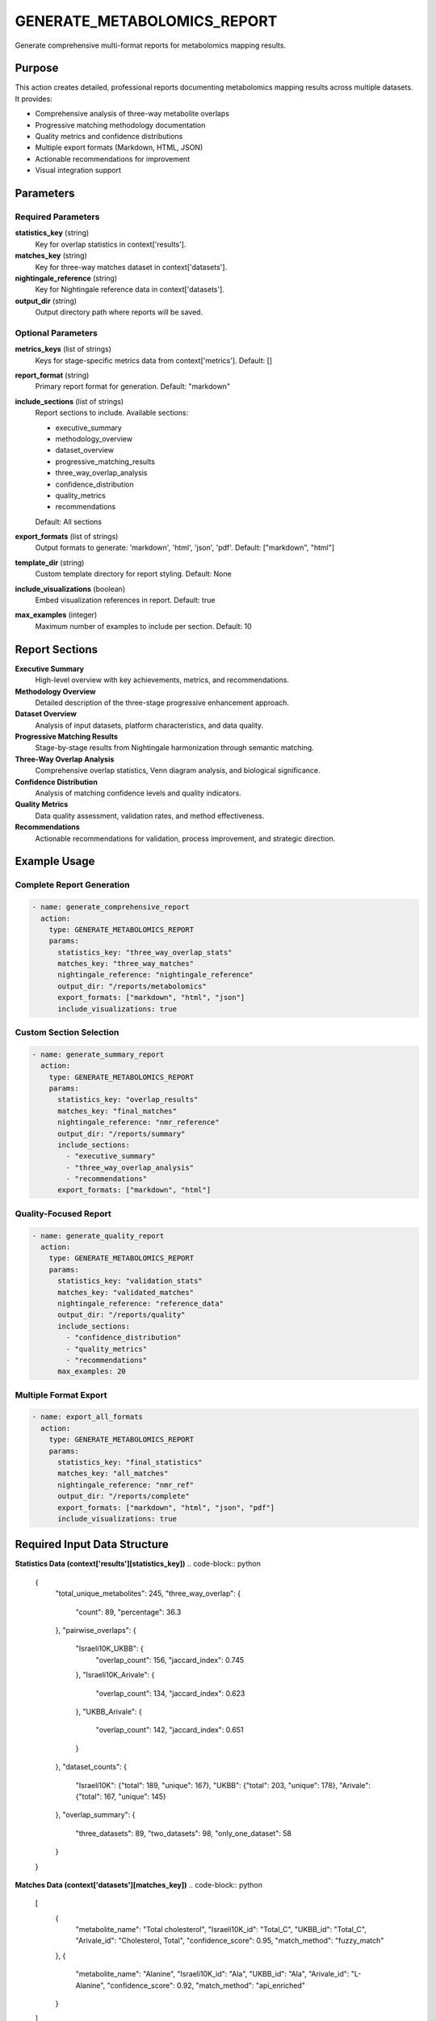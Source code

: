 GENERATE_METABOLOMICS_REPORT
============================

Generate comprehensive multi-format reports for metabolomics mapping results.

Purpose
-------

This action creates detailed, professional reports documenting metabolomics mapping results across multiple datasets. It provides:

* Comprehensive analysis of three-way metabolite overlaps
* Progressive matching methodology documentation
* Quality metrics and confidence distributions
* Multiple export formats (Markdown, HTML, JSON)
* Actionable recommendations for improvement
* Visual integration support

Parameters
----------

Required Parameters
~~~~~~~~~~~~~~~~~~~

**statistics_key** (string)
  Key for overlap statistics in context['results'].

**matches_key** (string)
  Key for three-way matches dataset in context['datasets'].

**nightingale_reference** (string)
  Key for Nightingale reference data in context['datasets'].

**output_dir** (string)
  Output directory path where reports will be saved.

Optional Parameters
~~~~~~~~~~~~~~~~~~~

**metrics_keys** (list of strings)
  Keys for stage-specific metrics data from context['metrics'].
  Default: []

**report_format** (string)
  Primary report format for generation.
  Default: "markdown"

**include_sections** (list of strings)
  Report sections to include. Available sections:
  
  * executive_summary
  * methodology_overview
  * dataset_overview
  * progressive_matching_results
  * three_way_overlap_analysis
  * confidence_distribution
  * quality_metrics
  * recommendations
  
  Default: All sections

**export_formats** (list of strings)
  Output formats to generate: 'markdown', 'html', 'json', 'pdf'.
  Default: ["markdown", "html"]

**template_dir** (string)
  Custom template directory for report styling.
  Default: None

**include_visualizations** (boolean)
  Embed visualization references in report.
  Default: true

**max_examples** (integer)
  Maximum number of examples to include per section.
  Default: 10

Report Sections
---------------

**Executive Summary**
  High-level overview with key achievements, metrics, and recommendations.

**Methodology Overview**
  Detailed description of the three-stage progressive enhancement approach.

**Dataset Overview**
  Analysis of input datasets, platform characteristics, and data quality.

**Progressive Matching Results**
  Stage-by-stage results from Nightingale harmonization through semantic matching.

**Three-Way Overlap Analysis**
  Comprehensive overlap statistics, Venn diagram analysis, and biological significance.

**Confidence Distribution**
  Analysis of matching confidence levels and quality indicators.

**Quality Metrics**
  Data quality assessment, validation rates, and method effectiveness.

**Recommendations**
  Actionable recommendations for validation, process improvement, and strategic direction.

Example Usage
-------------

Complete Report Generation
~~~~~~~~~~~~~~~~~~~~~~~~~~

.. code-block:: yaml

    - name: generate_comprehensive_report
      action:
        type: GENERATE_METABOLOMICS_REPORT
        params:
          statistics_key: "three_way_overlap_stats"
          matches_key: "three_way_matches"
          nightingale_reference: "nightingale_reference"
          output_dir: "/reports/metabolomics"
          export_formats: ["markdown", "html", "json"]
          include_visualizations: true

Custom Section Selection
~~~~~~~~~~~~~~~~~~~~~~~~

.. code-block:: yaml

    - name: generate_summary_report
      action:
        type: GENERATE_METABOLOMICS_REPORT
        params:
          statistics_key: "overlap_results"
          matches_key: "final_matches"
          nightingale_reference: "nmr_reference"
          output_dir: "/reports/summary"
          include_sections:
            - "executive_summary"
            - "three_way_overlap_analysis"
            - "recommendations"
          export_formats: ["markdown", "html"]

Quality-Focused Report
~~~~~~~~~~~~~~~~~~~~~~

.. code-block:: yaml

    - name: generate_quality_report
      action:
        type: GENERATE_METABOLOMICS_REPORT
        params:
          statistics_key: "validation_stats"
          matches_key: "validated_matches"
          nightingale_reference: "reference_data"
          output_dir: "/reports/quality"
          include_sections:
            - "confidence_distribution"
            - "quality_metrics"
            - "recommendations"
          max_examples: 20

Multiple Format Export
~~~~~~~~~~~~~~~~~~~~~~

.. code-block:: yaml

    - name: export_all_formats
      action:
        type: GENERATE_METABOLOMICS_REPORT
        params:
          statistics_key: "final_statistics"
          matches_key: "all_matches"
          nightingale_reference: "nmr_ref"
          output_dir: "/reports/complete"
          export_formats: ["markdown", "html", "json", "pdf"]
          include_visualizations: true

Required Input Data Structure
-----------------------------

**Statistics Data (context['results'][statistics_key])**
.. code-block:: python

    {
        "total_unique_metabolites": 245,
        "three_way_overlap": {
            "count": 89,
            "percentage": 36.3
        },
        "pairwise_overlaps": {
            "Israeli10K_UKBB": {
                "overlap_count": 156,
                "jaccard_index": 0.745
            },
            "Israeli10K_Arivale": {
                "overlap_count": 134,
                "jaccard_index": 0.623
            },
            "UKBB_Arivale": {
                "overlap_count": 142,
                "jaccard_index": 0.651
            }
        },
        "dataset_counts": {
            "Israeli10K": {"total": 189, "unique": 167},
            "UKBB": {"total": 203, "unique": 178},
            "Arivale": {"total": 167, "unique": 145}
        },
        "overlap_summary": {
            "three_datasets": 89,
            "two_datasets": 98,
            "only_one_dataset": 58
        }
    }

**Matches Data (context['datasets'][matches_key])**
.. code-block:: python

    [
        {
            "metabolite_name": "Total cholesterol",
            "Israeli10K_id": "Total_C",
            "UKBB_id": "Total_C", 
            "Arivale_id": "Cholesterol, Total",
            "confidence_score": 0.95,
            "match_method": "fuzzy_match"
        },
        {
            "metabolite_name": "Alanine",
            "Israeli10K_id": "Ala",
            "UKBB_id": "Ala",
            "Arivale_id": "L-Alanine",
            "confidence_score": 0.92,
            "match_method": "api_enriched"
        }
    ]

Output Files
------------

**Markdown Report (.md)**
  Primary structured report with full analysis and recommendations.

**HTML Report (.html)**
  Styled web version with tables, formatting, and embedded visualizations.

**JSON Data (.json)**
  Structured data export of all report statistics and metadata.

**PDF Report (.pdf)**
  Print-ready version (requires additional dependencies).

Report Structure Example
------------------------

.. code-block:: markdown

    # Three-Way Metabolomics Mapping Report
    
    Generated: 2024-01-15 14:30:00
    
    ## Table of Contents
    1. [Executive Summary](#executive-summary)
    2. [Methodology Overview](#methodology-overview)
    3. [Dataset Overview](#dataset-overview)
    4. [Progressive Matching Results](#progressive-matching-results)
    5. [Three-Way Overlap Analysis](#three-way-overlap-analysis)
    6. [Confidence Distribution](#confidence-distribution)
    7. [Quality Metrics](#quality-metrics)
    8. [Recommendations](#recommendations)
    
    # Executive Summary
    
    ## Key Achievements
    - Successfully mapped **245** unique metabolites across three cohorts
    - Achieved **36.3%** three-way overlap (89 metabolites)
    - Overall mapping success rate: **76.3%**
    
    ## Mapping Performance by Stage
    | Stage | Method | Matches | Success Rate | Avg Confidence |
    |-------|--------|---------|--------------|----------------|
    | Stage 1 | Nightingale Platform | 156 | 92.3% | 0.94 |
    | Stage 2.1 | Direct Fuzzy Match | 78 | 85.2% | 0.89 |
    | Stage 2.2 | API Enhanced | 45 | 78.9% | 0.86 |
    | Stage 2.3 | Semantic Match | 23 | 73.1% | 0.82 |

Output Format Details
---------------------

The action stores generated files in the execution context:

.. code-block:: python

    # Context after execution
    {
        "output_files": {
            "metabolomics_report_markdown": "/reports/metabolomics_mapping_report_20240115_143000.md",
            "metabolomics_report_html": "/reports/metabolomics_mapping_report_20240115_143000.html",
            "metabolomics_report_json": "/reports/metabolomics_mapping_report_20240115_143000_data.json"
        }
    }

Quality Metrics Included
-------------------------

**Data Quality Indicators**
  Input completeness, identifier coverage, validation rates

**Matching Quality**
  Confidence distribution, method effectiveness, success rates

**Overlap Analysis**
  Three-way overlap statistics, pairwise comparisons, Jaccard indices

**Performance Metrics**
  Processing times, resource utilization, scalability metrics

Visualization Integration
-------------------------

When ``include_visualizations`` is enabled:

* References to generated visualization files
* Venn diagrams for overlap analysis
* Distribution charts for confidence levels
* Performance comparison graphs

Error Handling
--------------

**Missing data keys**
  .. code-block::
  
      Error: Statistics key 'missing_stats' not found in context
      
  Solution: Verify all required data keys exist from previous actions.

**Output directory issues**
  .. code-block::
  
      Error: Permission denied creating directory '/reports/'
      
  Solution: Ensure write permissions for output directory.

**Template errors**
  .. code-block::
  
      Warning: Section 'custom_section' generator not found
      
  Solution: Use only supported section names or extend with custom generators.

Best Practices
--------------

1. **Run after all mapping steps** - Generate reports as final pipeline step
2. **Include all relevant sections** - Comprehensive reports provide better insights
3. **Use multiple formats** - Different formats serve different audiences
4. **Organize output directories** - Use timestamped directories for version control
5. **Validate input data** - Ensure all required statistics and matches are available
6. **Review generated reports** - Manually verify key metrics and recommendations

Performance Notes
-----------------

* Report generation is typically fast (< 1 minute for large datasets)
* HTML conversion requires markdown library
* PDF generation requires additional dependencies (weasyprint)
* JSON export enables programmatic analysis of results
* Memory usage scales with number of matches and statistics

Integration Patterns
--------------------

**End-of-Pipeline Reporting**
.. code-block:: yaml

    steps:
      # ... all mapping steps ...
      
      - name: calculate_final_overlaps
        action:
          type: CALCULATE_THREE_WAY_OVERLAP
          params:
            datasets: ["israeli10k", "ukbb", "arivale"]
            output_key: "final_overlaps"
      
      - name: generate_report
        action:
          type: GENERATE_METABOLOMICS_REPORT
          params:
            statistics_key: "final_overlaps"
            matches_key: "three_way_matches"
            nightingale_reference: "nmr_reference"
            output_dir: "/results/reports"

**Quality Assessment Workflow**
.. code-block:: yaml

    steps:
      # ... mapping and validation steps ...
      
      - name: quality_focused_report
        action:
          type: GENERATE_METABOLOMICS_REPORT
          params:
            statistics_key: "quality_metrics"
            matches_key: "validated_matches"
            nightingale_reference: "reference"
            output_dir: "/quality/reports"
            include_sections:
              - "executive_summary"
              - "confidence_distribution"
              - "quality_metrics"
              - "recommendations"

Common Use Cases
----------------

**Research Publication**
  Generate comprehensive reports for manuscript supplementary materials

**Quality Control**
  Create quality-focused reports for data validation and review

**Stakeholder Communication**
  Produce executive summaries for non-technical audiences

**Method Validation**
  Document mapping methodology and performance metrics

**Reproducibility**
  Provide detailed documentation for analysis replication